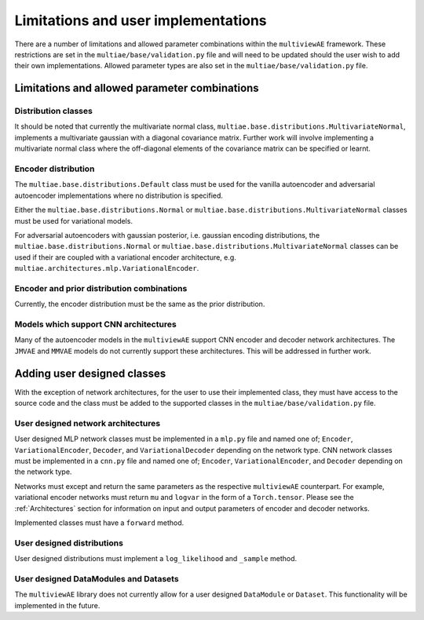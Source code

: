 Limitations and user implementations
====================================

There are a number of limitations and allowed parameter combinations within the ``multiviewAE`` framework. These restrictions are set in the ``multiae/base/validation.py`` file and will need to be updated should the user wish to add their own implementations.
Allowed parameter types are also set in the ``multiae/base/validation.py`` file.

Limitations and allowed parameter combinations
----------------------------------------------

Distribution classes
^^^^^^^^^^^^^^^^^^^^
It should be noted that currently the multivariate normal class, ``multiae.base.distributions.MultivariateNormal``, implements a multivariate gaussian with a diagonal covariance matrix.
Further work will involve implementing a multivariate normal class where the off-diagonal elements of the covariance matrix can be specified or learnt.

Encoder distribution
^^^^^^^^^^^^^^^^^^^^
The ``multiae.base.distributions.Default`` class must be used for the vanilla autoencoder and adversarial autoencoder implementations where no distribution is specified.

Either the ``multiae.base.distributions.Normal`` or ``multiae.base.distributions.MultivariateNormal`` classes must be used for variational models.

For adversarial autoencoders with gaussian posterior, i.e. gaussian encoding distributions, the ``multiae.base.distributions.Normal`` or ``multiae.base.distributions.MultivariateNormal`` classes can be used 
if their are coupled with a variational encoder architecture, e.g. ``multiae.architectures.mlp.VariationalEncoder``.

Encoder and prior distribution combinations
^^^^^^^^^^^^^^^^^^^^^^^^^^^^^^^^^^^^^^^^^^^
Currently, the encoder distribution must be the same as the prior distribution.

Models which support CNN architectures
^^^^^^^^^^^^^^^^^^^^^^^^^^^^^^^^^^^^^^
Many of the autoencoder models in the ``multiviewAE`` support CNN encoder and decoder network architectures. The  ``JMVAE`` and  ``MMVAE`` models do not currently support these architectures. 
This will be addressed in further work.   

Adding user designed classes
----------------------------
With the exception of network architectures, for the user to use their implemented class, they must have access to the source code and the class must be added to the supported classes in the 
``multiae/base/validation.py`` file.

User designed network architectures
^^^^^^^^^^^^^^^^^^^^^^^^^^^^^^^^^^^
User designed MLP network classes must be implemented in a ``mlp.py`` file and named one of; ``Encoder``, ``VariationalEncoder``, ``Decoder``, and ``VariationalDecoder`` depending on the network type.
CNN network classes must be implemented in a ``cnn.py`` file and named one of; ``Encoder``, ``VariationalEncoder``, and ``Decoder`` depending on the network type.

Networks must except and return the same parameters as the respective ``multiviewAE`` counterpart. 
For example, variational encoder networks must return ``mu`` and ``logvar`` in the form of a ``Torch.tensor``. 
Please see the :ref:`Architectures` section for information on input and output parameters of encoder and decoder networks. 

Implemented classes must have a ``forward`` method.

User designed distributions
^^^^^^^^^^^^^^^^^^^^^^^^^^^
User designed distributions must implement a ``log_likelihood`` and ``_sample`` method.

User designed DataModules and Datasets
^^^^^^^^^^^^^^^^^^^^^^^^^^^^^^^^^^^^^^
The ``multiviewAE`` library does not currently allow for a user designed ``DataModule`` or ``Dataset``. This functionality will be implemented in the future.
